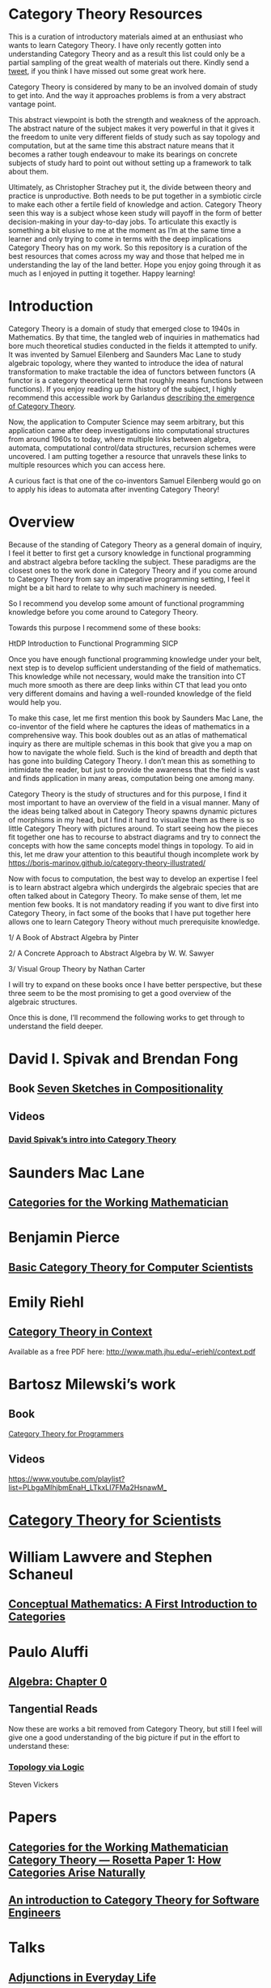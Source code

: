 * Category Theory Resources

This is a curation of introductory materials aimed at an enthusiast who wants to learn Category Theory. I have only recently gotten into understanding Category Theory and as a result this list
could only be a partial sampling of the great wealth of materials out there. Kindly send a [[https://twitter.com/prathyvsh][tweet]], if you think I have missed out
some great work here.

Category Theory is considered by many to be an involved domain of study to get into. And the way it approaches problems is from a very abstract vantage point.

This abstract viewpoint is both the strength and weakness of the approach. The abstract nature of the subject makes it very powerful in that it gives it the
freedom to unite very different fields of study such as say topology and computation, but at the same time this abstract nature means that it becomes a rather
tough endeavour to make its bearings on concrete subjects of study hard to point out without setting up a framework to talk about them.

Ultimately, as Christopher Strachey put it, the divide between theory and practice is unproductive. Both needs to be put together in a symbiotic circle to
make each other a fertile field of knowledge and action. Category Theory seen this way is a subject whose keen study will payoff in the form of better decision-making in your day-to-day jobs. To articulate this exactly is something a bit elusive to me at the moment as I’m at the same time a learner and only trying
to come in terms with the deep implications Category Theory has on my work. So this repository is a curation of the best resources that comes across my way 
and those that helped me in understanding the lay of the land better. Hope you enjoy going through it as much as I enjoyed in putting it together. Happy learning!

* Introduction

Category Theory is a domain of study that emerged close to 1940s in Mathematics. By that time, the tangled web of inquiries in mathematics had bore much theoretical
studies conducted in the fields it attempted to unify. It was invented by Samuel Eilenberg and Saunders Mac Lane to study algebraic topology, where they wanted to
introduce the idea of natural transformation to make tractable the idea of functors between functors (A functor is a category theoretical term that roughly means functions between
functions). If you enjoy reading up the history of the subject, I highly recommend this accessible work by Garlandus [[https://garlandus.co/OfGroupsAndMonads.html][describing the emergence of Category Theory]].

Now, the application to Computer Science may seem arbitrary, but this application came after deep investigations into computational structures from around 1960s to today, where
multiple links between algebra, automata, computational control/data structures, recursion schemes were uncovered. I am putting together a resource that unravels these links to multiple resources which you can access here.

A curious fact is that one of the co-inventors Samuel Eilenberg would go on to apply his ideas to automata after inventing Category Theory!

* Overview

Because of the standing of Category Theory as a general domain of inquiry, I feel it better to first get a cursory knowledge in functional programming and abstract algebra
before tackling the subject. These paradigms are the closest ones to the work done in Category Theory and if you come around to Category Theory from say an imperative programming
setting, I feel it might be a bit hard to relate to why such machinery is needed.

So I recommend you develop some amount of functional programming knowledge before you come around to Category Theory.

Towards this purpose I recommend some of these books:

HtDP
Introduction to Functional Programming
SICP

Once you have enough functional programming knowledge under your belt, next step is to develop sufficient understanding of the field of mathematics. This knowledge
while not necessary, would make the transition into CT much more smooth as there are deep links within CT that lead you onto very different domains and having a 
well-rounded knowledge of the field would help you.

To make this case, let me first mention this book by Saunders Mac Lane, the co-inventor of the field where he captures the ideas of mathematics in a comprehensive way.
This book doubles out as an atlas of mathematical inquiry as there are multiple schemas in this book that give you a map on how to navigate the whole field.
Such is the kind of breadth and depth that has gone into building Category Theory. I don’t mean this as something to intimidate the reader, but just to provide the awareness
that the field is vast and finds application in many areas, computation being one among many.

Category Theory is the study of structures and for this purpose, I find it most important to have an overview of the field in a visual manner. Many of the ideas
being talked about in Category Theory spawns dynamic pictures of morphisms in my head, but I find it hard to visualize them as there is so little Category Theory with
pictures around. To start seeing how the pieces fit together one has to recourse to abstract diagrams and try to connect the concepts with how the same concepts model
things in topology. To aid in this, let me draw your attention to this beautiful though incomplete work by 
https://boris-marinov.github.io/category-theory-illustrated/

Now with focus to computation, the best way to develop an expertise I feel is to learn abstract algebra which undergirds the algebraic species that are often talked about in Category Theory.
To make sense of them, let me mention few books. It is not mandatory reading if you want to dive first into Category Theory, in fact some of the books that I have put together here
allows one to learn Category Theory without much prerequisite knowledge.

1/ A Book of Abstract Algebra by Pinter

2/ A Concrete Approach to Abstract Algebra by W. W. Sawyer

3/ Visual Group Theory by Nathan Carter

I will try to expand on these books once I have better perspective, but these three seem to be the most promising to get a good overview of the algebraic structures.

Once this is done, I’ll recommend the following works to get through to understand the field deeper.

* David I. Spivak and Brendan Fong

** Book [[https://amzn.to/2RUAIoU][Seven Sketches in Compositionality]]

** Videos

*** [[https://www.youtube.com/watch?v=cJ46AOEOc14][David Spivak’s intro into Category Theory]]

* Saunders Mac Lane

** [[https://amzn.to/3mHPk8D][Categories for the Working Mathematician]]

* Benjamin Pierce

** [[https://amzn.to/34Sc3qc][Basic Category Theory for Computer Scientists]]

* Emily Riehl

** [[https://amzn.to/2yARvpW][Category Theory in Context]]
Available as a free PDF here: http://www.math.jhu.edu/~eriehl/context.pdf

* Bartosz Milewski’s work

** Book
[[https://github.com/hmemcpy/milewski-ctfp-pdf/][Category Theory for Programmers]]

** Videos
https://www.youtube.com/playlist?list=PLbgaMIhjbmEnaH_LTkxLI7FMa2HsnawM_

* [[https://amzn.to/2Vr801a][Category Theory for Scientists]]

* William Lawvere and Stephen Schaneul

** [[https://amzn.to/2zjvbli][Conceptual Mathematics: A First Introduction to Categories]]

* Paulo Aluffi

** [[https://amzn.to/3brrok3][Algebra: Chapter 0]]

** Tangential Reads

Now these are works a bit removed from Category Theory, but still I feel will give one a good understanding of the big picture if put in the effort to understand these:

*** [[https://amzn.to/2Vp5HLJ][Topology via Logic]]
Steven Vickers

* Papers

** [[https://people.cs.clemson.edu/~steve/Papers/Rosetta/rosetta1.pdf][Categories for the Working Mathematician Category Theory — Rosetta Paper 1: How Categories Arise Naturally]]
** [[http://www.cs.toronto.edu/~sme/presentations/cat101.pdf][An introduction to Category Theory for Software Engineers]]

* Talks

** [[https://www.youtube.com/watch?v=BLk4DlNZkL8][Adjunctions in Everyday Life]]
** [[https://www.youtube.com/watch?v=JMP6gI5mLHc][Category Theory: The Essence of Interface Design]]
